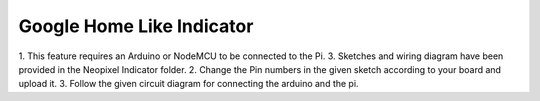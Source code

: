 ================================================
Google Home Like Indicator
================================================

1. This feature requires an Arduino or NodeMCU to be connected to the Pi.
3. Sketches and wiring diagram have been provided in the Neopixel Indicator folder.
2. Change the Pin numbers in the given sketch according to your board and upload it.
3. Follow the given circuit diagram for connecting the arduino and the pi.
